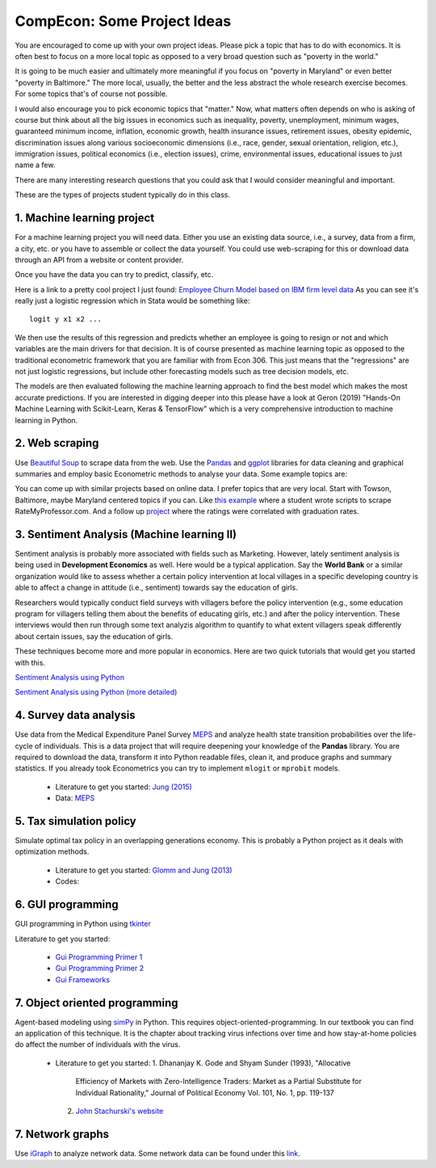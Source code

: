 ===============================================================================
CompEcon: Some Project Ideas 
===============================================================================

You are encouraged to come up with your own project ideas. 
Please pick a topic that has to do with economics. It is often best to focus on
a more local topic as opposed to a very broad question such as "poverty in the
world."  

It is going to be much easier and ultimately more meaningful if you
focus on "poverty in Maryland" or even better "poverty in Baltimore." The more
local, usually, the better and the less abstract the whole research exercise
becomes. For some topics that's of course not possible.

I would also encourage you to pick economic topics that "matter." Now, what
matters often depends on who is asking of course but think about all the big
issues in economics such as inequality, poverty, unemployment, minimum wages,
guaranteed minimum income, inflation, economic growth, health insurance issues,
retirement issues, obesity epidemic, discrimination issues along various
socioeconomic dimensions (i.e., race, gender, sexual orientation, religion,
etc.), immigration issues, political economics (i.e., election issues), crime, 
environmental issues, educational issues to just name a few.

There are many interesting research questions that you could ask that I would
consider meaningful and important. 

These are the types of projects student typically do in this class.

1. Machine learning project
-------------------------------------------------------------------------------

For a machine learning project you will need data. Either you use an existing
data source, i.e., a survey, data from a firm, a city, etc. or you have to
assemble or collect the data yourself. You could use web-scraping for this or
download data through an API from a website or content provider.

Once you have the data you can try to predict, classify, etc.

Here is a link to a pretty cool project I just found: 
`Employee Churn Model based on IBM firm level data <https://towardsdatascience.com/building-an-employee-churn-model-in-python-to-develop-a-strategic-retention-plan-57d5bd882c2d>`_
As you can see it's really just a logistic regression which in Stata would be
something like::

   logit y x1 x2 ...

We then use the results of this regression and predicts whether an employee is going to resign or not and which
variables are the main drivers for
that decision. It is of course presented as machine learning topic as opposed
to the traditional econometric framework that you are familiar with from Econ
306. This just means that the "regressions" are not just logistic regressions,
but include other forecasting models such as tree decision models, etc.

The models are then evaluated following the machine learning approach to
find the best model which makes the most accurate predictions. If you are
interested in digging deeper into this please have a look at Geron (2019)
"Hands-On Machine Learning with Scikit-Learn, Keras & TensorFlow" which is
a very comprehensive introduction to machine learning in Python.

2. Web scraping
-------------------------------------------------------------------------------
Use `Beautiful Soup <https://pypi.python.org/pypi/beautifulsoup4/>`_ to scrape
data from the web. Use the `Pandas <http://pandas.pydata.org/>`_ and 
`ggplot <http://ggplot.yhathq.com/>`_ libraries for data
cleaning and graphical summaries and employ basic Econometric methods  to
analyse your data. Some example topics are:

You can come up with similar projects based on online data. I prefer topics
that are very local. Start with Towson, Baltimore, maybe Maryland centered
topics if you can. Like `this example <http://www.cs.cornell.edu/~karthik/projects/rateprof-scrape/DOCUMENTATION.html>`_
where a student wrote scripts to scrape RateMyProfessor.com. And a follow up
`project <ExampleProjectPPT.pdf>`_ where the ratings were correlated with graduation rates.

3. Sentiment Analysis (Machine learning II)
-------------------------------------------------------------------------------

Sentiment analysis is probably more associated with fields such as Marketing.
However, lately sentiment analysis is being used in **Development Economics**
as well. Here would be a typical application. Say the **World Bank** or a
similar organization would like to assess whether a certain policy intervention
at local villages in a specific developing country is able to affect a change
in attitude (i.e., sentiment) towards say the education of girls. 

Researchers would typically conduct field surveys with villagers before the
policy intervention (e.g., some education program for villagers telling them
about the benefits of educating girls, etc.) and after the policy
intervention. These interviews would then run through some text analyzis
algorithm to quantify to what extent villagers speak differently about certain
issues, say the education of girls. 

These techniques become more and more popular in economics. Here are two quick
tutorials that would get you started with this.

`Sentiment Analysis using Python <https://towardsdatascience.com/a-beginners-guide-to-sentiment-analysis-in-python-95e354ea84f6>`_

`Sentiment Analysis using Python (more  detailed) <https://towardsdatascience.com/a-beginners-guide-to-sentiment-analysis-in-python-95e354ea84f6>`_


4. Survey data analysis
-------------------------------------------------------------------------------

Use data from the Medical Expenditure Panel Survey
`MEPS <http://meps.ahrq.gov/mepsweb/>`__ and analyze health state transition
probabilities over the life-cycle of individuals. This is 
a data project that will require deepening your knowledge of the **Pandas**
library. You are required to download the
data, transform it into Python readable files, clean it, and produce graphs
and summary statistics. 
If you already took Econometrics you can try to implement ``mlogit`` or ``mprobit`` models.

  * Literature to get you started: 
    `Jung (2015) <https://juejung.github.io/papers/markovtransitions.pdf>`_
  * Data: `MEPS <http://meps.ahrq.gov/mepsweb/>`_

5. Tax simulation policy
-------------------------------------------------------------------------------

Simulate optimal tax policy in an overlapping generations economy. This
is probably a Python project as it deals with optimization methods. 

  * Literature to get you started: 
    `Glomm and Jung (2013) <https://juejung.github.io/papers/timing05142012.pdf>`_
  * Codes:

6. GUI programming
-------------------------------------------------------------------------------

GUI programming in Python using
`tkinter <https://docs.python.org/3.4/library/tkinter.html>`_

Literature to get you started:

 * `Gui Programming Primer 1 <https://pythongeeks.org/gui-programming-in-python/>`_
 * `Gui Programming Primer 2 <https://www.geeksforgeeks.org/python-gui-tkinter/>`_
 * `Gui Frameworks <https://pythongui.org/6-best-python-gui-frameworks-in-2021/>`_

7. Object oriented programming
-------------------------------------------------------------------------------

Agent-based modeling using `simPy <http://simpy.readthedocs.org/en/latest/>`_ in
Python. This requires object-oriented-programming. In our textbook you can find
an application of this technique. It is the chapter about tracking virus
infections over time and how stay-at-home policies do affect the number of
individuals with the virus.

 * Literature to get you started: 
   1. Dhananjay K. Gode and Shyam Sunder (1993), "Allocative
      Efficiency of Markets with Zero-Intelligence Traders: Market as a
      Partial Substitute for Individual Rationality," Journal of Political
      Economy Vol. 101, No. 1, pp. 119-137 
   2. `John Stachurski's website <http://quant-econ.net/py/python_oop.html>`_

7. Network graphs
-------------------------------------------------------------------------------

Use `iGraph <http://igraph.sourceforge.net/index.html>`_ 
to analyze network data. Some network data can be found under this
`link <http://www-personal.umich.edu/~mejn/netdata/>`_.

